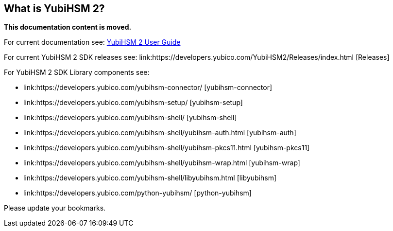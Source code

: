 == What is YubiHSM 2?

**This documentation content is moved.**

For current documentation see: link:https://docs.yubico.com/hardware/yubihsm-2/hsm-2-user-guide/index.html[YubiHSM 2 User Guide]

For current YubiHSM 2 SDK releases see: link:https://developers.yubico.com/YubiHSM2/Releases/index.html [Releases]

For YubiHSM 2 SDK Library components see:

* link:https://developers.yubico.com/yubihsm-connector/ [yubihsm-connector]
* link:https://developers.yubico.com/yubihsm-setup/ [yubihsm-setup]
* link:https://developers.yubico.com/yubihsm-shell/ [yubihsm-shell]
   * link:https://developers.yubico.com/yubihsm-shell/yubihsm-auth.html [yubihsm-auth]
   * link:https://developers.yubico.com/yubihsm-shell/yubihsm-pkcs11.html [yubihsm-pkcs11]
   * link:https://developers.yubico.com/yubihsm-shell/yubihsm-wrap.html [yubihsm-wrap]
   * link:https://developers.yubico.com/yubihsm-shell/libyubihsm.html [libyubihsm]
* link:https://developers.yubico.com/python-yubihsm/ [python-yubihsm]

Please update your bookmarks.